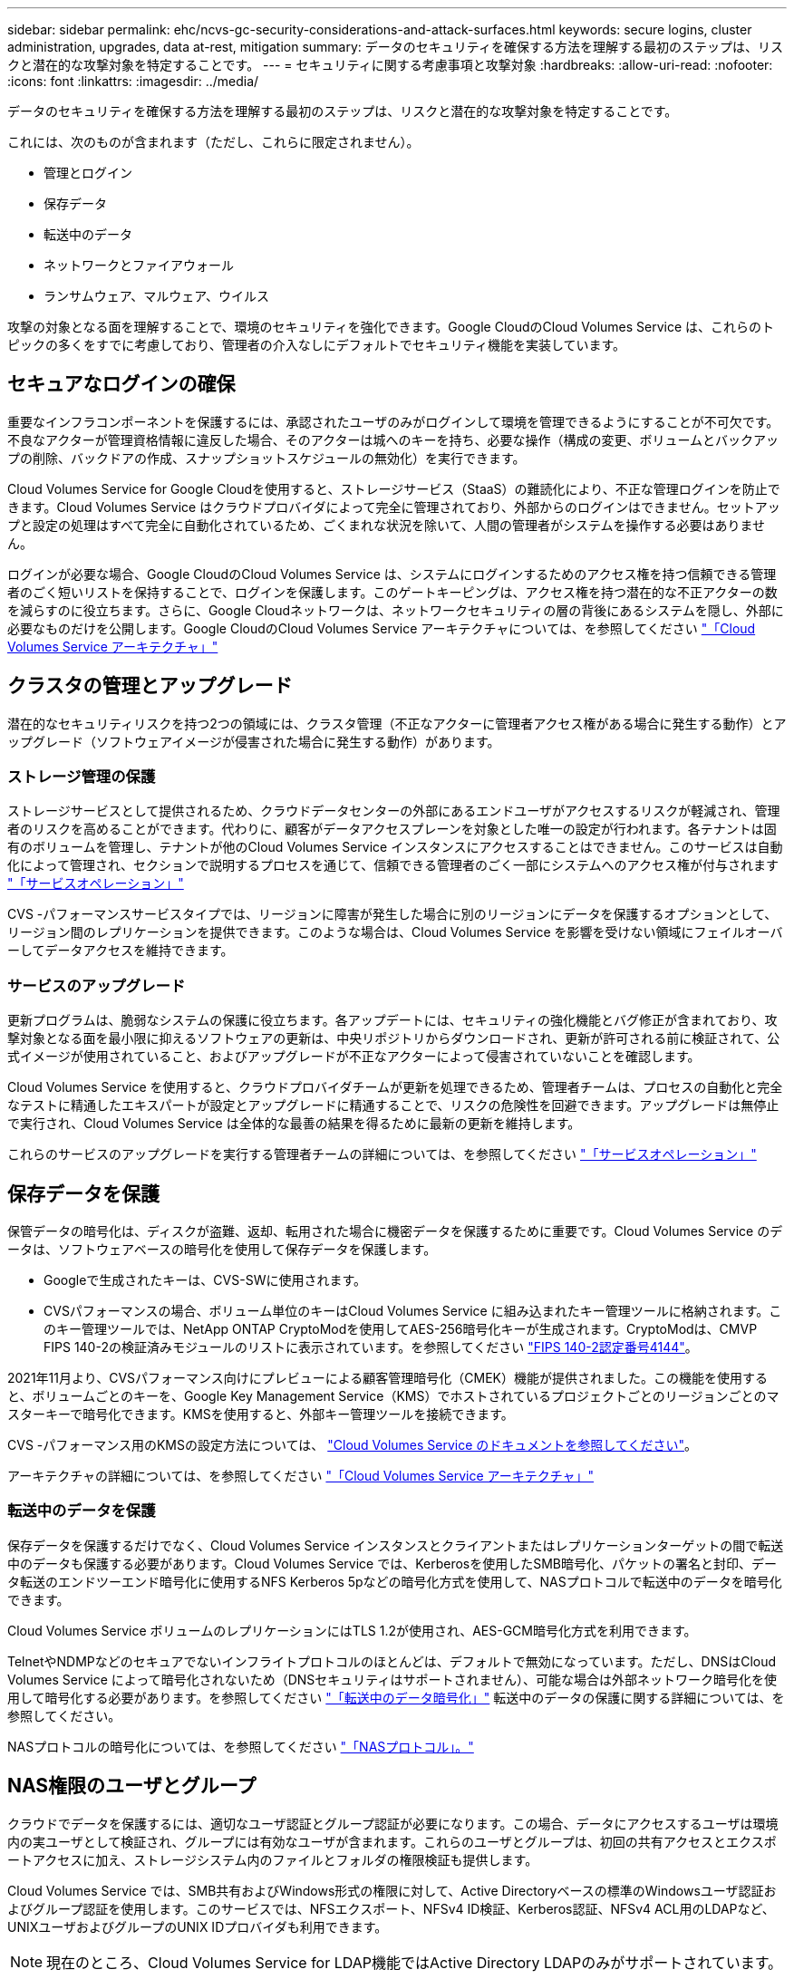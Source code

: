 ---
sidebar: sidebar 
permalink: ehc/ncvs-gc-security-considerations-and-attack-surfaces.html 
keywords: secure logins, cluster administration, upgrades, data at-rest, mitigation 
summary: データのセキュリティを確保する方法を理解する最初のステップは、リスクと潜在的な攻撃対象を特定することです。 
---
= セキュリティに関する考慮事項と攻撃対象
:hardbreaks:
:allow-uri-read: 
:nofooter: 
:icons: font
:linkattrs: 
:imagesdir: ../media/


[role="lead"]
データのセキュリティを確保する方法を理解する最初のステップは、リスクと潜在的な攻撃対象を特定することです。

これには、次のものが含まれます（ただし、これらに限定されません）。

* 管理とログイン
* 保存データ
* 転送中のデータ
* ネットワークとファイアウォール
* ランサムウェア、マルウェア、ウイルス


攻撃の対象となる面を理解することで、環境のセキュリティを強化できます。Google CloudのCloud Volumes Service は、これらのトピックの多くをすでに考慮しており、管理者の介入なしにデフォルトでセキュリティ機能を実装しています。



== セキュアなログインの確保

重要なインフラコンポーネントを保護するには、承認されたユーザのみがログインして環境を管理できるようにすることが不可欠です。不良なアクターが管理資格情報に違反した場合、そのアクターは城へのキーを持ち、必要な操作（構成の変更、ボリュームとバックアップの削除、バックドアの作成、スナップショットスケジュールの無効化）を実行できます。

Cloud Volumes Service for Google Cloudを使用すると、ストレージサービス（StaaS）の難読化により、不正な管理ログインを防止できます。Cloud Volumes Service はクラウドプロバイダによって完全に管理されており、外部からのログインはできません。セットアップと設定の処理はすべて完全に自動化されているため、ごくまれな状況を除いて、人間の管理者がシステムを操作する必要はありません。

ログインが必要な場合、Google CloudのCloud Volumes Service は、システムにログインするためのアクセス権を持つ信頼できる管理者のごく短いリストを保持することで、ログインを保護します。このゲートキーピングは、アクセス権を持つ潜在的な不正アクターの数を減らすのに役立ちます。さらに、Google Cloudネットワークは、ネットワークセキュリティの層の背後にあるシステムを隠し、外部に必要なものだけを公開します。Google CloudのCloud Volumes Service アーキテクチャについては、を参照してください link:ncvs-gc-cloud-volumes-service-architecture.html["「Cloud Volumes Service アーキテクチャ」"]



== クラスタの管理とアップグレード

潜在的なセキュリティリスクを持つ2つの領域には、クラスタ管理（不正なアクターに管理者アクセス権がある場合に発生する動作）とアップグレード（ソフトウェアイメージが侵害された場合に発生する動作）があります。



=== ストレージ管理の保護

ストレージサービスとして提供されるため、クラウドデータセンターの外部にあるエンドユーザがアクセスするリスクが軽減され、管理者のリスクを高めることができます。代わりに、顧客がデータアクセスプレーンを対象とした唯一の設定が行われます。各テナントは固有のボリュームを管理し、テナントが他のCloud Volumes Service インスタンスにアクセスすることはできません。このサービスは自動化によって管理され、セクションで説明するプロセスを通じて、信頼できる管理者のごく一部にシステムへのアクセス権が付与されます link:ncvs-gc-service-operation.html["「サービスオペレーション」"]

CVS -パフォーマンスサービスタイプでは、リージョンに障害が発生した場合に別のリージョンにデータを保護するオプションとして、リージョン間のレプリケーションを提供できます。このような場合は、Cloud Volumes Service を影響を受けない領域にフェイルオーバーしてデータアクセスを維持できます。



=== サービスのアップグレード

更新プログラムは、脆弱なシステムの保護に役立ちます。各アップデートには、セキュリティの強化機能とバグ修正が含まれており、攻撃対象となる面を最小限に抑えるソフトウェアの更新は、中央リポジトリからダウンロードされ、更新が許可される前に検証されて、公式イメージが使用されていること、およびアップグレードが不正なアクターによって侵害されていないことを確認します。

Cloud Volumes Service を使用すると、クラウドプロバイダチームが更新を処理できるため、管理者チームは、プロセスの自動化と完全なテストに精通したエキスパートが設定とアップグレードに精通することで、リスクの危険性を回避できます。アップグレードは無停止で実行され、Cloud Volumes Service は全体的な最善の結果を得るために最新の更新を維持します。

これらのサービスのアップグレードを実行する管理者チームの詳細については、を参照してください link:ncvs-gc-service-operation.html["「サービスオペレーション」"]



== 保存データを保護

保管データの暗号化は、ディスクが盗難、返却、転用された場合に機密データを保護するために重要です。Cloud Volumes Service のデータは、ソフトウェアベースの暗号化を使用して保存データを保護します。

* Googleで生成されたキーは、CVS-SWに使用されます。
* CVSパフォーマンスの場合、ボリューム単位のキーはCloud Volumes Service に組み込まれたキー管理ツールに格納されます。このキー管理ツールでは、NetApp ONTAP CryptoModを使用してAES-256暗号化キーが生成されます。CryptoModは、CMVP FIPS 140-2の検証済みモジュールのリストに表示されています。を参照してください https://csrc.nist.gov/projects/cryptographic-module-validation-program/certificate/4144["FIPS 140-2認定番号4144"^]。


2021年11月より、CVSパフォーマンス向けにプレビューによる顧客管理暗号化（CMEK）機能が提供されました。この機能を使用すると、ボリュームごとのキーを、Google Key Management Service（KMS）でホストされているプロジェクトごとのリージョンごとのマスターキーで暗号化できます。KMSを使用すると、外部キー管理ツールを接続できます。

CVS -パフォーマンス用のKMSの設定方法については、 https://cloud.google.com/architecture/partners/netapp-cloud-volumes/customer-managed-keys?hl=en_US["Cloud Volumes Service のドキュメントを参照してください"^]。

アーキテクチャの詳細については、を参照してください link:ncvs-gc-cloud-volumes-service-architecture.html["「Cloud Volumes Service アーキテクチャ」"]



=== 転送中のデータを保護

保存データを保護するだけでなく、Cloud Volumes Service インスタンスとクライアントまたはレプリケーションターゲットの間で転送中のデータも保護する必要があります。Cloud Volumes Service では、Kerberosを使用したSMB暗号化、パケットの署名と封印、データ転送のエンドツーエンド暗号化に使用するNFS Kerberos 5pなどの暗号化方式を使用して、NASプロトコルで転送中のデータを暗号化できます。

Cloud Volumes Service ボリュームのレプリケーションにはTLS 1.2が使用され、AES-GCM暗号化方式を利用できます。

TelnetやNDMPなどのセキュアでないインフライトプロトコルのほとんどは、デフォルトで無効になっています。ただし、DNSはCloud Volumes Service によって暗号化されないため（DNSセキュリティはサポートされません）、可能な場合は外部ネットワーク暗号化を使用して暗号化する必要があります。を参照してください link:ncvs-gc-data-encryption-in-transit.html["「転送中のデータ暗号化」"] 転送中のデータの保護に関する詳細については、を参照してください。

NASプロトコルの暗号化については、を参照してください link:ncvs-gc-data-encryption-in-transit.html#nas-protocols["「NASプロトコル」。"]



== NAS権限のユーザとグループ

クラウドでデータを保護するには、適切なユーザ認証とグループ認証が必要になります。この場合、データにアクセスするユーザは環境内の実ユーザとして検証され、グループには有効なユーザが含まれます。これらのユーザとグループは、初回の共有アクセスとエクスポートアクセスに加え、ストレージシステム内のファイルとフォルダの権限検証も提供します。

Cloud Volumes Service では、SMB共有およびWindows形式の権限に対して、Active Directoryベースの標準のWindowsユーザ認証およびグループ認証を使用します。このサービスでは、NFSエクスポート、NFSv4 ID検証、Kerberos認証、NFSv4 ACL用のLDAPなど、UNIXユーザおよびグループのUNIX IDプロバイダも利用できます。


NOTE: 現在のところ、Cloud Volumes Service for LDAP機能ではActive Directory LDAPのみがサポートされています。



== ランサムウェア、マルウェア、ウィルスの検出、防止、および軽減

ランサムウェア、マルウェア、ウィルスは管理者にとって常に脅威であり、これらの脅威の検出、防止、および軽減は、エンタープライズ組織にとって常に最重要課題です。重要なデータセットでランサムウェアが1回発生すると、数百万ドルのコストがかかる可能性があるため、リスクを最小限に抑えるために何ができるかを実行することが有益です。

Cloud Volumes Service には、現在、アンチウイルス保護やなどのネイティブの検出や防止対策は含まれていませんが https://www.netapp.com/blog/prevent-ransomware-spread-ONTAP/["ランサムウェアの自動検出"^]では、定期的なSnapshotスケジュールを有効にすることで、ランサムウェアのイベントから迅速にリカバリする方法がいくつかあります。Snapshotコピーは変更不可で、ファイルシステム内の変更されたブロックへの読み取り専用ポインタであり、ほぼ瞬時に作成されます。パフォーマンスへの影響は最小限で、データが変更または削除された場合にのみスペースを消費します。Snapshotコピーのスケジュールは、許容されるRecovery Point Objective（RPO；目標復旧時点）やRecovery Time Objective（RTO；目標復旧時間）に合わせて設定できます。また、ボリュームあたり最大1、024個のSnapshotコピーを保持できます。

Cloud Volumes Service では、Snapshotのサポートは追加料金なしで利用でき（Snapshotコピーによって保持される変更されたブロックやデータのストレージ料金を除く）、ランサムウェア攻撃が発生した場合には、攻撃が発生する前にSnapshotコピーにロールバックするために使用できます。Snapshotのリストアは完了までに数秒しかかかりませんが、リストア完了後は通常どおりデータを提供できます。詳細については、を参照してください https://www.netapp.com/pdf.html?item=/media/16716-sb-3938pdf.pdf&v=202093745["『NetApp解決策 for Ransomware』"^]。

ランサムウェアによるビジネスへの影響を回避するには、次のようなマルチレイヤアプローチが必要です。

* エンドポイント保護
* ネットワークファイアウォールによる外部の脅威からの保護
* データの異常を検出します
* 重要なデータセットの複数のバックアップ（オンサイトおよびオフサイト）
* バックアップの定期的なリストアテスト
* 変更不可の読み取り専用NetApp Snapshotコピー
* 重要なインフラに対する多要素認証
* システムログインのセキュリティ監査


このリストは、完全なものではありませんが、ランサムウェア攻撃の可能性を扱う際の青写真としては適しています。Google CloudのCloud Volumes Service では、ランサムウェアのイベントを保護してその影響を軽減する方法を複数提供しています。



=== 変更不可のSnapshotコピー

Cloud Volumes Service は、データを削除した場合や、ランサムウェア攻撃によってボリューム全体が影響を受けた場合に、カスタマイズ可能なスケジュールで作成された書き換え不可の読み取り専用Snapshotコピーを標準で提供します。以前の正常なSnapshotコピーへのSnapshotのリストアは高速で、Snapshotスケジュールの保持期間とRTO/RPOに基づいてデータ損失を最小限に抑えます。Snapshotテクノロジによるパフォーマンスへの影響はごくわずかです。

Cloud Volumes Service のSnapshotコピーは読み取り専用であるため、ランサムウェアが大量に発生してデータセットにデータが拡散し、Snapshotコピーがランサムウェアによって感染した場合を除き、ランサムウェアに感染することはできません。そのため、ランサムウェアによるデータの異常を検出することも検討する必要があります。Cloud Volumes Service は、現在ネイティブでは検出機能を提供していませんが、外部監視ソフトウェアを使用することもできます。



=== バックアップとリストア

Cloud Volumes Service は、標準のNASクライアントバックアップ機能（NFSまたはSMB経由のバックアップなど）を提供します。

* CVS -パフォーマンスを利用すると、他のCVSパフォーマンスボリュームにリージョン間でボリュームをレプリケーションすることができます。詳細については、を参照してください https://cloud.google.com/architecture/partners/netapp-cloud-volumes/volume-replication?hl=en_US["ボリュームのレプリケーション"^] Cloud Volumes Service のドキュメントを参照してください。
* CVS-SWは、サービスネイティブのボリュームバックアップ/リストア機能を提供します。詳細については、を参照してください https://cloud.google.com/architecture/partners/netapp-cloud-volumes/back-up?hl=en_US["クラウドバックアップ"^] Cloud Volumes Service のドキュメントを参照してください。


ボリュームレプリケーションを実行すると、ソースボリュームの正確なコピーが作成されるため、ランサムウェアのイベントなどの災害が発生した場合に迅速にフェイルオーバーできます。



=== クロスリージョンレプリケーション

CVS - Performanceを使用すると、Googleのネットワークで実行されているレプリケーションに使用される特定のインターフェイスを使用して、ネットアップが制御するバックエンドサービスネットワーク上でTLS1.2 AES 256 GCM暗号化を使用して、データ保護およびアーカイブのユースケース用にGoogle Cloudリージョン間でボリュームを安全に複製できます。プライマリ（ソース）ボリュームにはアクティブな本番データが格納され、セカンダリ（デスティネーション）ボリュームにレプリケートされてプライマリデータセットの正確なレプリカが提供されます。

最初のレプリケーションではすべてのブロックが転送されますが、更新ではプライマリボリューム内の変更されたブロックのみが転送されます。たとえば、プライマリボリュームにある1TBのデータベースがセカンダリボリュームにレプリケートされている場合、最初のレプリケーションでは1TBのスペースが転送されます。このデータベースの初期化と次の更新の間に数百行（仮定としては数MB）のデータがある場合、変更された行を持つブロックだけがセカンダリに複製されます（数MB）。これにより、転送時間を短縮し、レプリケーションの料金を抑えることができます。

ファイルとフォルダに対する権限はすべてセカンダリボリュームにレプリケートされますが、共有のアクセス権限（エクスポートポリシーとルール、SMB共有と共有ACLなど）は別々に処理する必要があります。サイトフェイルオーバーの場合、デスティネーションサイトは同じネームサービスとActive Directoryドメイン接続を利用して、ユーザ、グループのIDおよび権限を一貫して処理する必要があります。災害が発生したときにセカンダリボリュームをフェイルオーバーターゲットとして使用するには、レプリケーション関係を解除します。これにより、セカンダリボリュームが読み書き可能に変換されます。

ボリュームのレプリカは読み取り専用で、書き換え不可のデータのコピーをオフサイトに保管します。このため、ウィルスに感染したデータやランサムウェアによってプライマリデータセットが暗号化された場合に、データを迅速にリカバリできます。読み取り専用データは暗号化されませんが、プライマリボリュームに影響があり、レプリケーションが実行された場合は、感染したブロックもレプリケートされます。影響を受けない古いSnapshotコピーをリカバリに使用できますが、SLAは、攻撃が検出されるまでの時間に応じて、約束されたRTO/RPOの範囲外になる可能性があります。

また、Google Cloudのクロスリージョンレプリケーション（CRR）管理により、ボリュームの削除、Snapshotの削除、Snapshotスケジュールの変更など、悪意のある管理操作を防止できます。そのためには、ボリューム管理者を分離したカスタムロールを作成します。カスタムロールでは、ソースボリュームは削除できますが、ミラーを解除できないため、ボリューム操作を実行できないCRR管理者からデスティネーションボリュームを削除できません。を参照してください https://cloud.google.com/architecture/partners/netapp-cloud-volumes/security-considerations?hl=en_US["セキュリティに関する考慮事項"^] 各管理者グループが許可する権限については、Cloud Volumes Service のマニュアルを参照してください。



=== Cloud Volumes Service バックアップ

Cloud Volumes Service はデータの保持性は高くなりますが、外部イベントによって原因 のデータが失われる可能性があります。ウィルスやランサムウェアなどのセキュリティイベントが発生した場合、バックアップとリストアは、データアクセスを迅速に再開するために不可欠なものになります。管理者が誤ってCloud Volumes Service ボリュームを削除した場合があります。また、ユーザは、データのバックアップバージョンを数カ月間保持し、Snapshotコピー用にボリューム内に余分なスペースを残しておくことがコストの課題となります。過去数週間にバックアップ・バージョンを維持して失われたデータをリストアする方法としてはSnapshotコピーを推奨しますが、Snapshotコピーはボリューム内に置かれており、ボリュームが失われると失われます。

これらの理由から、NetApp Cloud Volumes Service は、を使用してバックアップサービスを提供します https://cloud.google.com/architecture/partners/netapp-cloud-volumes/back-up?hl=en_US["Cloud Volumes Service バックアップ"^]。

Cloud Volumes Service バックアップを使用すると、Google Cloud Storage（GCS）にボリュームのコピーが生成されます。バックアップされるのはボリュームに格納されている実際のデータのみで、空きスペースはバックアップされません。増分データとして永久に機能するため、ボリュームの内容は1回転送され、以降も変更されたデータのみのバックアップが続行されます。従来のバックアップの概念と比較して、複数のフルバックアップを使用する場合に比べて、大量のバックアップストレージを節約し、コストを削減できます。バックアップスペースは、ボリュームと比べて月単位で少なくて済むため、バックアップバージョンの間隔を長くしておくのが理想的です。

ユーザはCloud Volumes Service バックアップを使用して、同じリージョン内の同じボリュームまたは別のボリュームに任意のバックアップバージョンをリストアできます。ソースボリュームを削除した場合は、バックアップデータが保持され、個別に管理する必要があります（削除した場合など）。

Cloud Volumes Service バックアップは、Cloud Volumes Service Asオプションに組み込まれています。ユーザは、Cloud Volumes Service バックアップをボリューム単位でアクティブ化して保護するボリュームを決定できます。を参照してください https://cloud.google.com/architecture/partners/netapp-cloud-volumes/back-up?hl=en_US["Cloud Volumes Service バックアップのドキュメント"^] バックアップの詳細については、を参照してください https://cloud.google.com/architecture/partners/netapp-cloud-volumes/resource-limits-quotas?hl=en_US["サポートされる最大バックアップバージョン数"^]、スケジュール、および https://cloud.google.com/architecture/partners/netapp-cloud-volumes/costs?hl=en_US["価格設定"^]。

プロジェクトのすべてのバックアップデータはGCSバケットに格納されます。GCSバケットはサービスによって管理され、ユーザには表示されません。各プロジェクトで異なるバケットを使用します。現在、バケットはCloud Volumes Service ボリュームと同じリージョンにありますが、その他のオプションについては現在説明しています。最新のステータスについては、のドキュメントを参照してください。

Cloud Volumes Service バケットからGCSへのデータ転送では、HTTPSとTLS1.2を使用したサービス内部のGoogleネットワークが使用されます。データはGoogleが管理するキーで保管中に暗号化されます。

Cloud Volumes Service バックアップの管理（バックアップの作成、削除、リストア）を行うには、が必要です https://cloud.google.com/architecture/partners/netapp-cloud-volumes/security-considerations?hl=en_US["役割/ netappcloudvolumes .admin"^] ロール。
